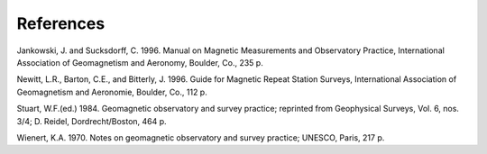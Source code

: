 .. _abs_mes_references:

References
==========

Jankowski, J. and Sucksdorff, C. 1996. Manual on Magnetic
Measurements and Observatory Practice, International
Association of Geomagnetism and Aeronomy, Boulder, Co., 235 p.

Newitt, L.R., Barton, C.E., and Bitterly, J. 1996. Guide for
Magnetic Repeat Station Surveys, International Association of
Geomagnetism and Aeronomie, Boulder, Co., 112 p.

Stuart, W.F.(ed.) 1984. Geomagnetic observatory and survey
practice; reprinted from Geophysical Surveys, Vol. 6, nos. 3/4;
D. Reidel, Dordrecht/Boston, 464 p.

Wienert, K.A. 1970. Notes on geomagnetic observatory and survey
practice; UNESCO, Paris, 217 p.
